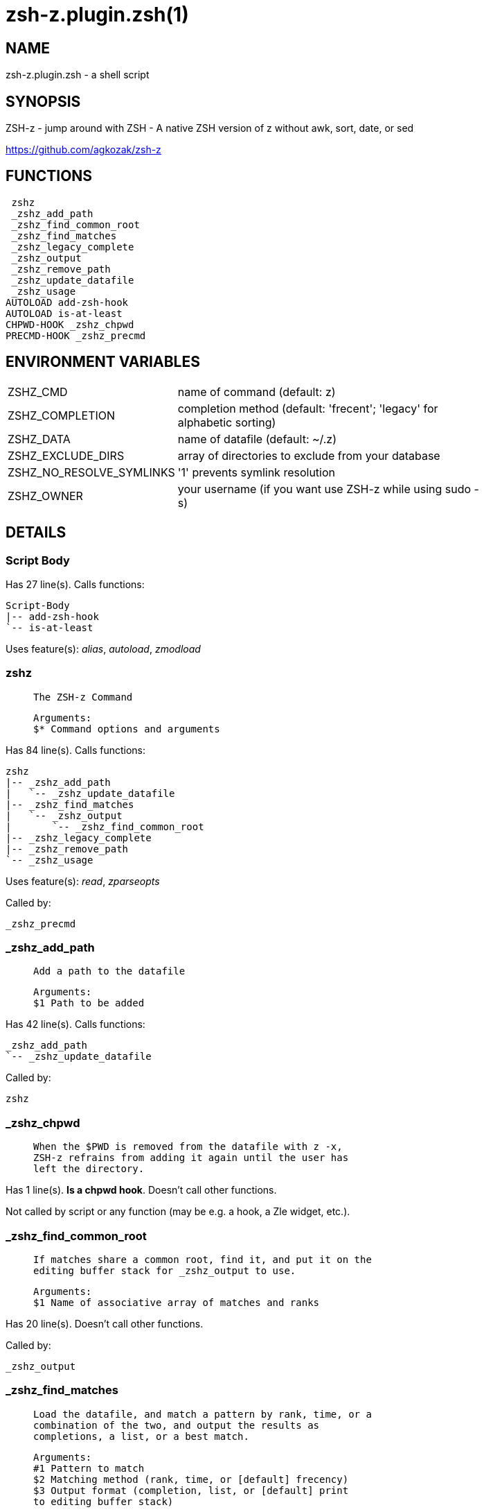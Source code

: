 zsh-z.plugin.zsh(1)
===================
:compat-mode!:

NAME
----
zsh-z.plugin.zsh - a shell script

SYNOPSIS
--------

ZSH-z - jump around with ZSH - A native ZSH version of z without awk, sort,
date, or sed

https://github.com/agkozak/zsh-z


FUNCTIONS
---------

 zshz
 _zshz_add_path
 _zshz_find_common_root
 _zshz_find_matches
 _zshz_legacy_complete
 _zshz_output
 _zshz_remove_path
 _zshz_update_datafile
 _zshz_usage
AUTOLOAD add-zsh-hook
AUTOLOAD is-at-least
CHPWD-HOOK _zshz_chpwd
PRECMD-HOOK _zshz_precmd

ENVIRONMENT VARIABLES
---------------------
[width="80%",cols="4,10"]
|======
|ZSHZ_CMD|name of command (default: z)
|ZSHZ_COMPLETION|completion method (default: 'frecent'; 'legacy' for alphabetic sorting)
|ZSHZ_DATA|name of datafile (default: ~/.z)
|ZSHZ_EXCLUDE_DIRS|array of directories to exclude from your database
|ZSHZ_NO_RESOLVE_SYMLINKS|'1' prevents symlink resolution
|ZSHZ_OWNER|your username (if you want use ZSH-z while using sudo -s) 
|======

DETAILS
-------

Script Body
~~~~~~~~~~~

Has 27 line(s). Calls functions:

 Script-Body
 |-- add-zsh-hook
 `-- is-at-least

Uses feature(s): _alias_, _autoload_, _zmodload_

zshz
~~~~

____
 
 The ZSH-z Command
 
 Arguments:
 $* Command options and arguments
____

Has 84 line(s). Calls functions:

 zshz
 |-- _zshz_add_path
 |   `-- _zshz_update_datafile
 |-- _zshz_find_matches
 |   `-- _zshz_output
 |       `-- _zshz_find_common_root
 |-- _zshz_legacy_complete
 |-- _zshz_remove_path
 `-- _zshz_usage

Uses feature(s): _read_, _zparseopts_

Called by:

 _zshz_precmd

_zshz_add_path
~~~~~~~~~~~~~~

____
 
 Add a path to the datafile
 
 Arguments:
 $1 Path to be added
____

Has 42 line(s). Calls functions:

 _zshz_add_path
 `-- _zshz_update_datafile

Called by:

 zshz

_zshz_chpwd
~~~~~~~~~~~

____
 
 When the $PWD is removed from the datafile with z -x,
 ZSH-z refrains from adding it again until the user has
 left the directory.
____

Has 1 line(s). *Is a chpwd hook*. Doesn't call other functions.

Not called by script or any function (may be e.g. a hook, a Zle widget, etc.).

_zshz_find_common_root
~~~~~~~~~~~~~~~~~~~~~~

____
 
 If matches share a common root, find it, and put it on the
 editing buffer stack for _zshz_output to use.
 
 Arguments:
 $1 Name of associative array of matches and ranks
____

Has 20 line(s). Doesn't call other functions.

Called by:

 _zshz_output

_zshz_find_matches
~~~~~~~~~~~~~~~~~~

____
 
 Load the datafile, and match a pattern by rank, time, or a
 combination of the two, and output the results as
 completions, a list, or a best match.
 
 Arguments:
 #1 Pattern to match
 $2 Matching method (rank, time, or [default] frecency)
 $3 Output format (completion, list, or [default] print
 to editing buffer stack)
____

Has 65 line(s). Calls functions:

 _zshz_find_matches
 `-- _zshz_output
     `-- _zshz_find_common_root

Called by:

 zshz

_zshz_legacy_complete
~~~~~~~~~~~~~~~~~~~~~

____
 
 The original tab completion method
 
 String processing is smartcase -- case-insensitive if the
 search string is lowercase, case-sensitive if there are
 any uppercase letters. Spaces in the search string are
 treated as *'s in globbing. Read the contents of the
 datafile and print matches to STDOUT.
 
 Arguments:
 $1 The string to be completed
____

Has 19 line(s). Doesn't call other functions.

Called by:

 zshz

_zshz_output
~~~~~~~~~~~~

____
 
 Fetch the common root path from the editing buffer stack.
 Then either
 
 1) Print a list of completions in frecent order;
 2) List them (z -l) to STDOUT; or
 3) Put a common root or best match onto the editing
 buffer stack.
 
 Arguments:
 $1 Name of an associative array of matches and ranks
 $2 The best match or best case-insensitive match
 $3 Whether to produce a completion, a list, or a root or
 match
____

Has 48 line(s). Calls functions:

 _zshz_output
 `-- _zshz_find_common_root

Uses feature(s): _read_

Called by:

 _zshz_find_matches

_zshz_precmd
~~~~~~~~~~~~

____
 
 Add the $PWD to the datafile, unless $ZSHZ[directory removed] shows it to have been
 recently removed with z -x
   
____

Has 4 line(s). *Is a precmd hook*. Calls functions:

 _zshz_precmd
 `-- zshz
     |-- _zshz_add_path
     |   `-- _zshz_update_datafile
     |-- _zshz_find_matches
     |   `-- _zshz_output
     |       `-- _zshz_find_common_root
     |-- _zshz_legacy_complete
     |-- _zshz_remove_path
     `-- _zshz_usage

Not called by script or any function (may be e.g. a hook, a Zle widget, etc.).

_zshz_remove_path
~~~~~~~~~~~~~~~~~

____
 
 Remove path from datafile
 
 Arguments:
 $1 Path to be removed
____

Has 24 line(s). Doesn't call other functions.

Called by:

 zshz

_zshz_update_datafile
~~~~~~~~~~~~~~~~~~~~~

____
 
 Read the curent datafile contents, update them, "age" them
 when the total rank gets high enough, and print the new
 contents to STDOUT.
 
 Arguments:
 $1 Path to be added to datafile
____

Has 40 line(s). Doesn't call other functions.

Called by:

 _zshz_add_path

_zshz_usage
~~~~~~~~~~~

____
 
 The help message
____

Has 12 line(s). Doesn't call other functions.

Called by:

 zshz

add-zsh-hook
~~~~~~~~~~~~

Has 93 line(s). Doesn't call other functions.

Uses feature(s): _autoload_, _getopts_

Called by:

 Script-Body

is-at-least
~~~~~~~~~~~

Has 56 line(s). Doesn't call other functions.

Called by:

 Script-Body

